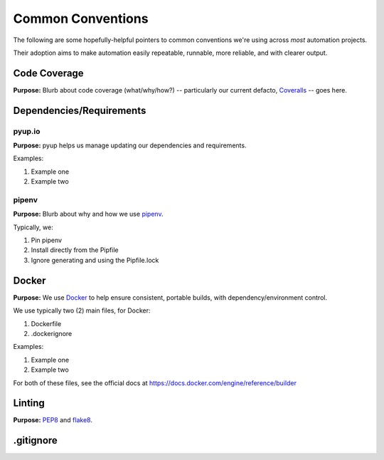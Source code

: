 ===========
Common Conventions
===========
The following are some hopefully-helpful pointers to common conventions we're using across *most* automation projects.

Their adoption aims to make automation easily repeatable, runnable, more reliable, and with clearer output.

Code Coverage
-------------
**Purpose:** Blurb about code coverage (what/why/how?) -- particularly our current defacto, `Coveralls <https://coveralls.io>`_ -- goes here.

Dependencies/Requirements
-------------------------

pyup.io
~~~~~~~
**Purpose:** pyup helps us manage updating our dependencies and requirements.

Examples:

#. Example one
#. Example two

pipenv
~~~~~~
**Purpose:** Blurb about why and how we use `pipenv <https://docs.pipenv.org/>`_.

Typically, we:

#. Pin pipenv
#. Install directly from the Pipfile
#. Ignore generating and using the Pipfile.lock

Docker
------
**Purpose:** We use `Docker <https://www.docker.com>`_ to help ensure consistent, portable builds, with dependency/environment control.

We use typically two (2) main files, for Docker:

#. Dockerfile
#. .dockerignore

Examples:

#. Example one
#. Example two

For both of these files, see the official docs at https://docs.docker.com/engine/reference/builder

Linting
-------
**Purpose:** `PEP8 <https://www.python.org/dev/peps/pep-0008/>`_ and `flake8 <http://flake8.pycqa.org>`_.

.gitignore
----------


